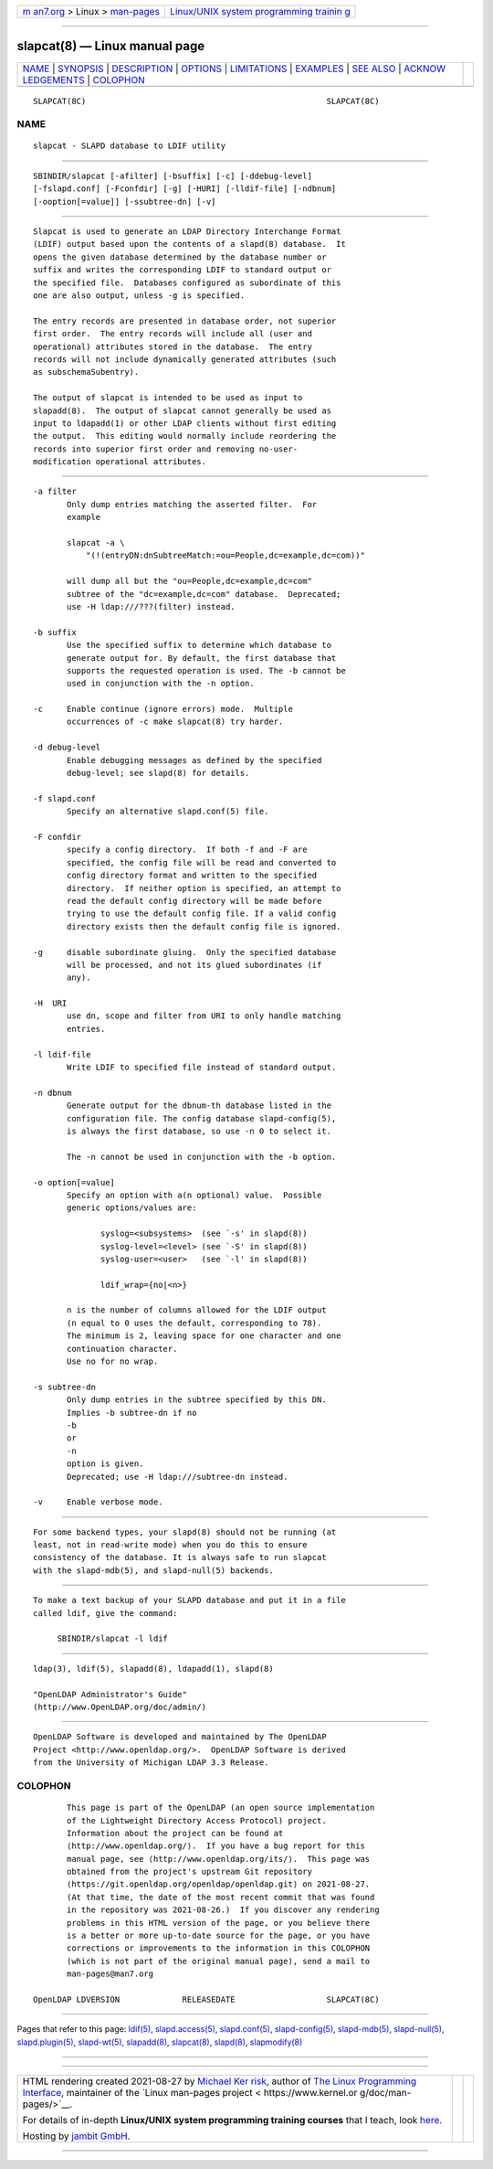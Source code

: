 .. container:: page-top

.. container:: nav-bar

   +----------------------------------+----------------------------------+
   | `m                               | `Linux/UNIX system programming   |
   | an7.org <../../../index.html>`__ | trainin                          |
   | > Linux >                        | g <http://man7.org/training/>`__ |
   | `man-pages <../index.html>`__    |                                  |
   +----------------------------------+----------------------------------+

--------------

slapcat(8) — Linux manual page
==============================

+-----------------------------------+-----------------------------------+
| `NAME <#NAME>`__ \|               |                                   |
| `SYNOPSIS <#SYNOPSIS>`__ \|       |                                   |
| `DESCRIPTION <#DESCRIPTION>`__ \| |                                   |
| `OPTIONS <#OPTIONS>`__ \|         |                                   |
| `LIMITATIONS <#LIMITATIONS>`__ \| |                                   |
| `EXAMPLES <#EXAMPLES>`__ \|       |                                   |
| `SEE ALSO <#SEE_ALSO>`__ \|       |                                   |
| `ACKNOW                           |                                   |
| LEDGEMENTS <#ACKNOWLEDGEMENTS>`__ |                                   |
| \| `COLOPHON <#COLOPHON>`__       |                                   |
+-----------------------------------+-----------------------------------+
| .. container:: man-search-box     |                                   |
+-----------------------------------+-----------------------------------+

::

   SLAPCAT(8C)                                                  SLAPCAT(8C)

NAME
-------------------------------------------------

::

          slapcat - SLAPD database to LDIF utility


---------------------------------------------------------

::

          SBINDIR/slapcat [-afilter] [-bsuffix] [-c] [-ddebug-level]
          [-fslapd.conf] [-Fconfdir] [-g] [-HURI] [-lldif-file] [-ndbnum]
          [-ooption[=value]] [-ssubtree-dn] [-v]


---------------------------------------------------------------

::

          Slapcat is used to generate an LDAP Directory Interchange Format
          (LDIF) output based upon the contents of a slapd(8) database.  It
          opens the given database determined by the database number or
          suffix and writes the corresponding LDIF to standard output or
          the specified file.  Databases configured as subordinate of this
          one are also output, unless -g is specified.

          The entry records are presented in database order, not superior
          first order.  The entry records will include all (user and
          operational) attributes stored in the database.  The entry
          records will not include dynamically generated attributes (such
          as subschemaSubentry).

          The output of slapcat is intended to be used as input to
          slapadd(8).  The output of slapcat cannot generally be used as
          input to ldapadd(1) or other LDAP clients without first editing
          the output.  This editing would normally include reordering the
          records into superior first order and removing no-user-
          modification operational attributes.


-------------------------------------------------------

::

          -a filter
                 Only dump entries matching the asserted filter.  For
                 example

                 slapcat -a \
                     "(!(entryDN:dnSubtreeMatch:=ou=People,dc=example,dc=com))"

                 will dump all but the "ou=People,dc=example,dc=com"
                 subtree of the "dc=example,dc=com" database.  Deprecated;
                 use -H ldap:///???(filter) instead.

          -b suffix
                 Use the specified suffix to determine which database to
                 generate output for. By default, the first database that
                 supports the requested operation is used. The -b cannot be
                 used in conjunction with the -n option.

          -c     Enable continue (ignore errors) mode.  Multiple
                 occurrences of -c make slapcat(8) try harder.

          -d debug-level
                 Enable debugging messages as defined by the specified
                 debug-level; see slapd(8) for details.

          -f slapd.conf
                 Specify an alternative slapd.conf(5) file.

          -F confdir
                 specify a config directory.  If both -f and -F are
                 specified, the config file will be read and converted to
                 config directory format and written to the specified
                 directory.  If neither option is specified, an attempt to
                 read the default config directory will be made before
                 trying to use the default config file. If a valid config
                 directory exists then the default config file is ignored.

          -g     disable subordinate gluing.  Only the specified database
                 will be processed, and not its glued subordinates (if
                 any).

          -H  URI
                 use dn, scope and filter from URI to only handle matching
                 entries.

          -l ldif-file
                 Write LDIF to specified file instead of standard output.

          -n dbnum
                 Generate output for the dbnum-th database listed in the
                 configuration file. The config database slapd-config(5),
                 is always the first database, so use -n 0 to select it.

                 The -n cannot be used in conjunction with the -b option.

          -o option[=value]
                 Specify an option with a(n optional) value.  Possible
                 generic options/values are:

                        syslog=<subsystems>  (see `-s' in slapd(8))
                        syslog-level=<level> (see `-S' in slapd(8))
                        syslog-user=<user>   (see `-l' in slapd(8))

                        ldif_wrap={no|<n>}

                 n is the number of columns allowed for the LDIF output
                 (n equal to 0 uses the default, corresponding to 78).
                 The minimum is 2, leaving space for one character and one
                 continuation character.
                 Use no for no wrap.

          -s subtree-dn
                 Only dump entries in the subtree specified by this DN.
                 Implies -b subtree-dn if no
                 -b
                 or
                 -n
                 option is given.
                 Deprecated; use -H ldap:///subtree-dn instead.

          -v     Enable verbose mode.


---------------------------------------------------------------

::

          For some backend types, your slapd(8) should not be running (at
          least, not in read-write mode) when you do this to ensure
          consistency of the database. It is always safe to run slapcat
          with the slapd-mdb(5), and slapd-null(5) backends.


---------------------------------------------------------

::

          To make a text backup of your SLAPD database and put it in a file
          called ldif, give the command:

               SBINDIR/slapcat -l ldif


---------------------------------------------------------

::

          ldap(3), ldif(5), slapadd(8), ldapadd(1), slapd(8)

          "OpenLDAP Administrator's Guide"
          (http://www.OpenLDAP.org/doc/admin/)


-------------------------------------------------------------------------

::

          OpenLDAP Software is developed and maintained by The OpenLDAP
          Project <http://www.openldap.org/>.  OpenLDAP Software is derived
          from the University of Michigan LDAP 3.3 Release.

COLOPHON
---------------------------------------------------------

::

          This page is part of the OpenLDAP (an open source implementation
          of the Lightweight Directory Access Protocol) project.
          Information about the project can be found at 
          ⟨http://www.openldap.org/⟩.  If you have a bug report for this
          manual page, see ⟨http://www.openldap.org/its/⟩.  This page was
          obtained from the project's upstream Git repository
          ⟨https://git.openldap.org/openldap/openldap.git⟩ on 2021-08-27.
          (At that time, the date of the most recent commit that was found
          in the repository was 2021-08-26.)  If you discover any rendering
          problems in this HTML version of the page, or you believe there
          is a better or more up-to-date source for the page, or you have
          corrections or improvements to the information in this COLOPHON
          (which is not part of the original manual page), send a mail to
          man-pages@man7.org

   OpenLDAP LDVERSION             RELEASEDATE                   SLAPCAT(8C)

--------------

Pages that refer to this page: `ldif(5) <../man5/ldif.5.html>`__, 
`slapd.access(5) <../man5/slapd.access.5.html>`__, 
`slapd.conf(5) <../man5/slapd.conf.5.html>`__, 
`slapd-config(5) <../man5/slapd-config.5.html>`__, 
`slapd-mdb(5) <../man5/slapd-mdb.5.html>`__, 
`slapd-null(5) <../man5/slapd-null.5.html>`__, 
`slapd.plugin(5) <../man5/slapd.plugin.5.html>`__, 
`slapd-wt(5) <../man5/slapd-wt.5.html>`__, 
`slapadd(8) <../man8/slapadd.8.html>`__, 
`slapcat(8) <../man8/slapcat.8.html>`__, 
`slapd(8) <../man8/slapd.8.html>`__, 
`slapmodify(8) <../man8/slapmodify.8.html>`__

--------------

--------------

.. container:: footer

   +-----------------------+-----------------------+-----------------------+
   | HTML rendering        |                       | |Cover of TLPI|       |
   | created 2021-08-27 by |                       |                       |
   | `Michael              |                       |                       |
   | Ker                   |                       |                       |
   | risk <https://man7.or |                       |                       |
   | g/mtk/index.html>`__, |                       |                       |
   | author of `The Linux  |                       |                       |
   | Programming           |                       |                       |
   | Interface <https:     |                       |                       |
   | //man7.org/tlpi/>`__, |                       |                       |
   | maintainer of the     |                       |                       |
   | `Linux man-pages      |                       |                       |
   | project <             |                       |                       |
   | https://www.kernel.or |                       |                       |
   | g/doc/man-pages/>`__. |                       |                       |
   |                       |                       |                       |
   | For details of        |                       |                       |
   | in-depth **Linux/UNIX |                       |                       |
   | system programming    |                       |                       |
   | training courses**    |                       |                       |
   | that I teach, look    |                       |                       |
   | `here <https://ma     |                       |                       |
   | n7.org/training/>`__. |                       |                       |
   |                       |                       |                       |
   | Hosting by `jambit    |                       |                       |
   | GmbH                  |                       |                       |
   | <https://www.jambit.c |                       |                       |
   | om/index_en.html>`__. |                       |                       |
   +-----------------------+-----------------------+-----------------------+

--------------

.. container:: statcounter

   |Web Analytics Made Easy - StatCounter|

.. |Cover of TLPI| image:: https://man7.org/tlpi/cover/TLPI-front-cover-vsmall.png
   :target: https://man7.org/tlpi/
.. |Web Analytics Made Easy - StatCounter| image:: https://c.statcounter.com/7422636/0/9b6714ff/1/
   :class: statcounter
   :target: https://statcounter.com/
